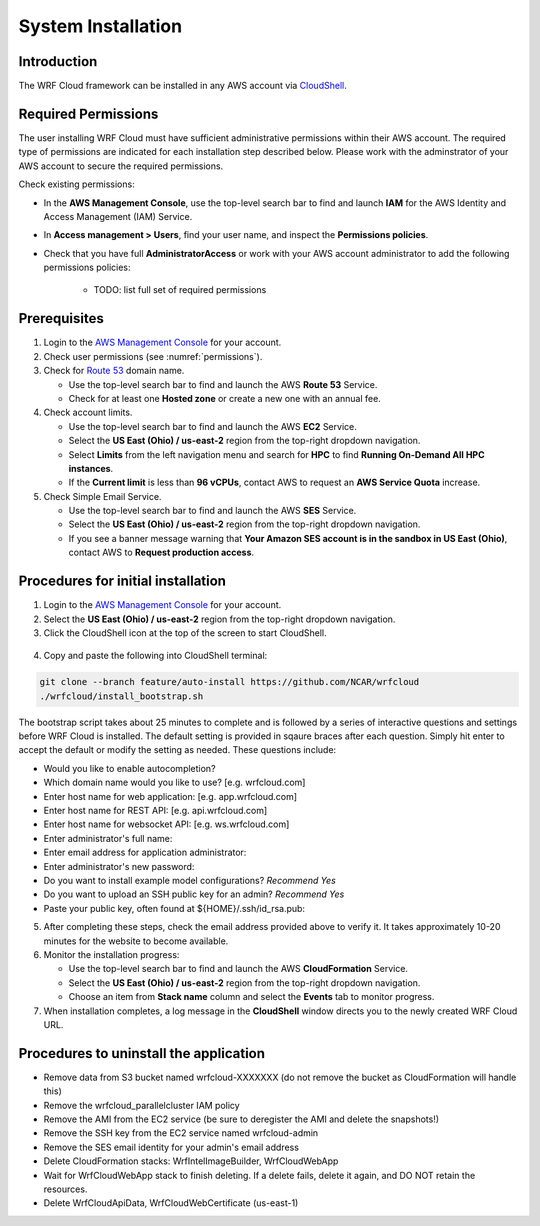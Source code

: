 .. _installation:

*******************
System Installation
*******************

Introduction
============

The WRF Cloud framework can be installed in any AWS account via `CloudShell <https://aws.amazon.com/cloudshell>`_.

.. _permissions:

Required Permissions
====================

The user installing WRF Cloud must have sufficient administrative permissions within their AWS account. The required type of permissions are indicated for each installation step described below. Please work with the adminstrator of your AWS account to secure the required permissions.

Check existing permissions:

* In the **AWS Management Console**, use the top-level search bar to find and launch **IAM** for the AWS Identity and Access Management (IAM) Service.
* In **Access management > Users**, find your user name, and inspect the **Permissions policies**.
* Check that you have full **AdministratorAccess** or work with your AWS account administrator to add the following permissions policies:

   * TODO: list full set of required permissions

Prerequisites
=============

1. Login to the `AWS Management Console <https://aws.amazon.com/console>`_ for your account.
2. Check user permissions (see :numref:`permissions`).
3. Check for `Route 53 <https://aws.amazon.com/route53>`_ domain name.

   * Use the top-level search bar to find and launch the AWS **Route 53** Service.
   * Check for at least one **Hosted zone** or create a new one with an annual fee.

4. Check account limits.

   * Use the top-level search bar to find and launch the AWS **EC2** Service.
   * Select the **US East (Ohio) / us-east-2** region from the top-right dropdown navigation.
   * Select **Limits** from the left navigation menu and search for **HPC** to find **Running On-Demand All HPC instances**.
   * If the **Current limit** is less than **96 vCPUs**, contact AWS to request an **AWS Service Quota** increase.

5. Check Simple Email Service.

   * Use the top-level search bar to find and launch the AWS **SES** Service.
   * Select the **US East (Ohio) / us-east-2** region from the top-right dropdown navigation.
   * If you see a banner message warning that **Your Amazon SES account is in the sandbox in US East (Ohio)**, contact AWS to **Request production access**.

Procedures for initial installation
===================================

1. Login to the `AWS Management Console <https://aws.amazon.com/console>`_ for your account.
2. Select the **US East (Ohio) / us-east-2** region from the top-right dropdown navigation.
3. Click the CloudShell icon at the top of the screen to start CloudShell.

.. figure:: figure/cloudshell_icon.png

4. Copy and paste the following into CloudShell terminal:

.. code-block:: ini

  git clone --branch feature/auto-install https://github.com/NCAR/wrfcloud
  ./wrfcloud/install_bootstrap.sh

The bootstrap script takes about 25 minutes to complete and is followed by a series of interactive questions and settings before WRF Cloud is installed. The default setting is provided in sqaure braces after each question. Simply hit enter to accept the default or modify the setting as needed. These questions include:

* Would you like to enable autocompletion?
* Which domain name would you like to use? [e.g. wrfcloud.com]
* Enter host name for web application: [e.g. app.wrfcloud.com]
* Enter host name for REST API: [e.g. api.wrfcloud.com]
* Enter host name for websocket API: [e.g. ws.wrfcloud.com]
* Enter administrator's full name:
* Enter email address for application administrator:
* Enter administrator's new password:
* Do you want to install example model configurations? *Recommend Yes*
* Do you want to upload an SSH public key for an admin? *Recommend Yes*
* Paste your public key, often found at ${HOME}/.ssh/id_rsa.pub:

5. After completing these steps, check the email address provided above to verify it. It takes approximately 10-20 minutes for the website to become available.

6. Monitor the installation progress:

   * Use the top-level search bar to find and launch the AWS **CloudFormation** Service.
   * Select the **US East (Ohio) / us-east-2** region from the top-right dropdown navigation.
   * Choose an item from **Stack name** column and select the **Events** tab to monitor progress.

7. When installation completes, a log message in the **CloudShell** window directs you to the newly created WRF Cloud URL.

Procedures to uninstall the application
=======================================

* Remove data from S3 bucket named wrfcloud-XXXXXXX (do not remove the bucket as CloudFormation will handle this)
* Remove the wrfcloud_parallelcluster IAM policy
* Remove the AMI from the EC2 service (be sure to deregister the AMI and delete the snapshots!)
* Remove the SSH key from the EC2 service named wrfcloud-admin
* Remove the SES email identity for your admin's email address
* Delete CloudFormation stacks: WrfIntelImageBuilder, WrfCloudWebApp
* Wait for WrfCloudWebApp stack to finish deleting.  If a delete fails, delete it again, and DO NOT retain the resources.
* Delete WrfCloudApiData, WrfCloudWebCertificate (us-east-1)
